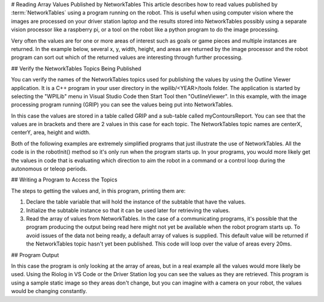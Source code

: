 # Reading Array Values Published by NetworkTables
This article describes how to read values published by :term:`NetworkTables` using a program running on the robot. This is useful when using computer vision where the images are processed on your driver station laptop and the results stored into NetworkTables possibly using a separate vision processor like a raspberry pi, or a tool on the robot like a python program to do the image processing.

Very often the values are for one or more areas of interest such as goals or game pieces and multiple instances are returned. In the example below, several x, y, width, height, and areas are returned by the image processor and the robot program can sort out which of the returned values are interesting through further processing.

## Verify the NetworkTables Topics Being Published

.. image:: images/reading-array-values-published-by-networktables-1.png
   :alt: Image of OutlineViewer with the NetworkTables topics

You can verify the names of the NetworkTables topics used for publishing the values by using the Outline Viewer application. It is a C++ program in your user directory in the wpilib/<YEAR>/tools folder. The application is started by selecting the "WPILib" menu in Visual Studio Code then Start Tool then "OutlineViewer". In this example, with the image processing program running (GRIP) you can see the values being put into NetworkTables.

In this case the values are stored in a table called GRIP and a sub-table called myContoursReport. You can see that the values are in brackets and there are 2 values in this case for each topic. The NetworkTables topic names are centerX, centerY, area, height and width.

Both of the following examples are extremely simplified programs that just illustrate the use of NetworkTables. All the code is in the robotInit() method so it's only run when the program starts up. In your programs, you would more likely get the values in code that is evaluating which direction to aim the robot in a command or a control loop during the autonomous or teleop periods.

## Writing a Program to Access the Topics

.. tab-set-code::

   ```java
   DoubleArraySubscriber areasSub;
      @Override
   public void robotInit() {
     NetworkTable table = NetworkTableInstance.getDefault().getTable("GRIP/mycontoursReport");
     areasSub = table.getDoubleArrayTopic("area").subscribe(new double[] {});
   }
      @Override
   public void teleopPeriodic() {
       double[] areas = areasSub.get();
          System.out.print("areas: " );
          for (double area : areas) {
         System.out.print(area + " ");
       }
          System.out.println();
   }
   ```

   ```c++
   nt::DoubleArraySubscriber areasSub;
      void Robot::RobotInit() override {
     auto table = nt::NetworkTableInstance::GetDefault().GetTable("GRIP/myContoursReport");
     areasSub = table->GetDoubleArrayTopic("area").Subscribe({});
   }
      void Robot::TeleopPeriodic() override {
     std::cout << "Areas: ";
        std::vector<double> arr = areasSub.Get();
        for (double val : arr) {
       std::cout << val << " ";
     }
        std::cout << std::endl;
   }
   ```

   ```python
   def robotInit(self):
       table = ntcore.NetworkTableInstance.getDefault().getTable("GRIP/mycontoursReport")
       self.areasSub = table.getDoubleArrayTopic("area").subscribe([])
      def teleopPeriodic(self):
       areas = self.areasSub.get()
       print("Areas:", areas)
   ```

The steps to getting the values and, in this program, printing them are:

1.  Declare the table variable that will hold the instance of the subtable that have the values.
2.  Initialize the subtable instance so that it can be used later for retrieving the values.
3.  Read the array of values from NetworkTables. In the case of a communicating programs, it's possible that the program producing the output being read here might not yet be available when the robot program starts up. To avoid issues of the data not being ready, a default array of values is supplied. This default value will be returned if the NetworkTables topic hasn't yet been published. This code will loop over the value of areas every 20ms.

## Program Output

.. image:: images/reading-array-values-published-by-networktables-2.png
   :alt: Image of Riolog showing the values

In this case the program is only looking at the array of areas, but in a real example all the values would more likely be used. Using the Riolog in VS Code or the Driver Station log you can see the values as they are retrieved. This program is using a sample static image so they areas don't change, but you can imagine with a camera on your robot, the values would be changing constantly.
